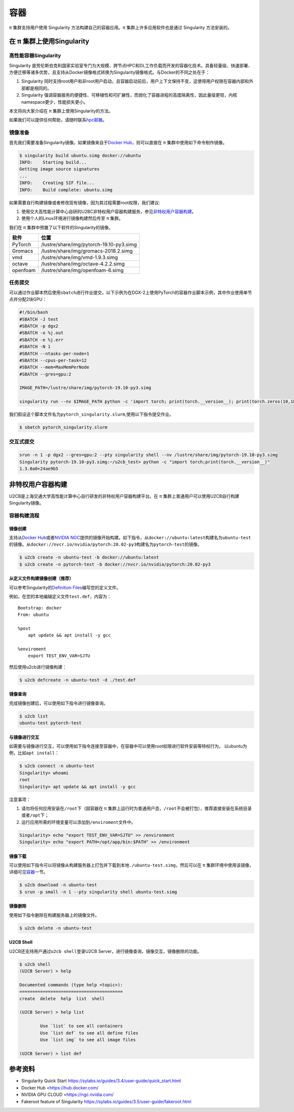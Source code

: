 ****
容器
****

π 集群支持用户使用 Singularity 方法构建自己的容器应用。π 集群上许多应用软件也是通过 Singularity 方法安装的。

在 π 集群上使用Singularity
=============================

高性能容器Singularity
---------------------

Singularity 是劳伦斯伯克利国家实验室专门为大规模、跨节点HPC和DL工作负载而开发的容器化技术。具备轻量级、快速部署、方便迁移等诸多优势，且支持从Docker镜像格式转换为Singularity镜像格式。与Docker的不同之处在于：

1. Singularity 同时支持root用户和非root用户启动，且容器启动前后，用户上下文保持不变，这使得用户权限在容器内部和外部都是相同的。
2. Singularity 强调容器服务的便捷性、可移植性和可扩展性，而弱化了容器进程的高度隔离性，因此量级更轻，内核namespace更少，性能损失更小。

本文将向大家介绍在 π 集群上使用Singularity的方法。

如果我们可以提供任何帮助，请随时联系\ `hpc邮箱 <hpc@sjtu.edu.cn>`__\ 。

镜像准备
--------

首先我们需要准备Singularity镜像。如果镜像来自于\ `Docker
Hub <https://hub.docker.com/>`__\ ，则可以直接在 π 集群中使用如下命令制作镜像。

.. code:: bash

   $ singularity build ubuntu.simg docker://ubuntu
   INFO:    Starting build...
   Getting image source signatures
   ...
   INFO:    Creating SIF file...
   INFO:    Build complete: ubuntu.simg

如果需要自行构建镜像或者修改现有镜像，因为其过程需要root权限，我们建议:

1. 使用交大高性能计算中心自研的U2BC非特权用户容器构建服务，参见\ `非特权用户容器构建 <../u2cb>`__\ 。
2. 使用个人的Linux环境进行镜像构建然后传至 π 集群。

我们在 π 集群中预置了以下软件的Singularity的镜像。

======== ========================================
软件     位置
======== ========================================
PyTorch  /lustre/share/img/pytorch-19.10-py3.simg
Gromacs  /lustre/share/img/gromacs-2018.2.simg
vmd      /lustre/share/img/vmd-1.9.3.simg
octave   /lustre/share/img/octave-4.2.2.simg
openfoam /lustre/share/img/openfoam-6.simg
======== ========================================

任务提交
--------

可以通过作业脚本然后使用\ ``sbatch``\ 进行作业提交，以下示例为在DGX-2上使用PyTorch的容器作业脚本示例，其中作业使用单节点并分配2块GPU：

.. code:: bash

   #!/bin/bash
   #SBATCH -J test
   #SBATCH -p dgx2
   #SBATCH -o %j.out
   #SBATCH -e %j.err
   #SBATCH -N 1
   #SBATCH --ntasks-per-node=1
   #SBATCH --cpus-per-task=12
   #SBATCH --mem=MaxMemPerNode
   #SBATCH --gres=gpu:2

   IMAGE_PATH=/lustre/share/img/pytorch-19.10-py3.simg

   singularity run --nv $IMAGE_PATH python -c 'import torch; print(torch.__version__); print(torch.zeros(10,10).cuda().shape)'

我们假设这个脚本文件名为\ ``pytorch_singularity.slurm``,使用以下指令提交作业。

.. code:: bash

   $ sbatch pytorch_singularity.slurm

交互式提交
----------

.. code:: shell

   srun -n 1 -p dgx2 --gres=gpu:2 --pty singularity shell --nv /lustre/share/img/pytorch-19.10-py3.simg
   Singularity pytorch-19.10-py3.simg:~/u2cb_test> python -c "import torch;print(torch.__version__)"
   1.3.0a0+24ae9b5






非特权用户容器构建
==================

U2CB是上海交通大学高性能计算中心自行研发的非特权用户容器构建平台。在 π 集群上普通用户可以使用U2CB自行构建Singularity镜像。

容器构建流程
------------

镜像创建
~~~~~~~~

支持从\ `Docker Hub <https://hub.docker.com/>`__\ 或者\ `NVIDIA
NGC <https://ngc.nvidia.com/>`__\ 提供的镜像开始构建。如下指令，从\ ``docker://ubuntu:latest``\ 构建名为\ ``ubuntu-test``\ 的镜像。从\ ``docker://nvcr.io/nvidia/pytorch:20.02-py3``\ 构建名为\ ``pytorch-test``\ 的镜像。

.. code:: shell

   $ u2cb create -n ubuntu-test -b docker://ubuntu:latest
   $ u2cb create -n pytorch-test -b docker://nvcr.io/nvidia/pytorch:20.02-py3

从定义文件构建镜像创建（推荐）
~~~~~~~~~~~~~~~~~~~~~~~~~~~~~~

可以参考Singularity的\ `Definition
Files <https://sylabs.io/guides/3.5/user-guide/definition_files.html>`__\ 编写您的定义文件。

例如，在您的本地编辑定义文件\ ``test.def``\ ，内容为：

::

   Bootstrap: docker
   From: ubuntu

   %post
       apt update && apt install -y gcc

   %enviroment
       export TEST_ENV_VAR=SJTU

然后使用u2cb进行镜像构建：

.. code:: shell

   $ u2cb defcreate -n ubuntu-test -d ./test.def

镜像查询
~~~~~~~~

完成镜像创建后，可以使用如下指令进行镜像查询。

.. code:: shell

   $ u2cb list
   ubuntu-test pytorch-test

与镜像进行交互
~~~~~~~~~~~~~~

如需要与镜像进行交互，可以使用如下指令连接至容器中，在容器中可以使用root权限进行软件安装等特权行为，
以ubuntu为例，比如\ ``apt install``\ ：

.. code:: shell

   $ u2cb connect -n ubuntu-test
   Singularity> whoami
   root
   Singularity> apt update && apt install -y gcc

注意事项：

1. 请勿将任何应用安装在\ ``/root``\ 下（因容器在 π 集群上运行时为普通用户态，\ ``/root``\ 不会被打包），推荐直接安装在系统目录或者\ ``/opt``\ 下；

2. 运行应用所需的环境变量可以添加到\ ``/enviroment``\ 文件中。

.. code:: shell

   Singularity> echo "export TEST_ENV_VAR=SJTU" >> /environment         
   Singularity> echo "export PATH=/opt/app/bin:$PATH" >> /environment

镜像下载
~~~~~~~~

可以使用如下指令可以将镜像从构建服务器上打包并下载到本地\ ``./ubuntu-test.simg``\ ，然后可以在 π 集群环境中使用该镜像，详细可见\ `容器 <../singularity/#_2>`__\ 一节。

.. code:: shell

   $ u2cb download -n ubuntu-test
   $ srun -p small -n 1 --pty singularity shell ubuntu-test.simg

镜像删除
~~~~~~~~

使用如下指令删除在构建服务器上的镜像文件。

.. code:: shell

   $ u2cb delete -n ubuntu-test

U2CB Shell
~~~~~~~~~~

U2CB还支持用户通过\ ``u2cb shell``\ 登录U2CB
Server，进行镜像查询，镜像交互，镜像删除的功能。

.. code:: shell

   $ u2cb shell
   (U2CB Server) > help

   Documented commands (type help <topic>):
   ========================================
   create  delete  help  list  shell

   (U2CB Server) > help list

           Use `list` to see all containers
           Use `list def` to see all define files
           Use `list img` to see all image files

   (U2CB Server) > list def

参考资料
========

-  Singularity Quick Start https://sylabs.io/guides/3.4/user-guide/quick_start.html
-  Docker Hub <https://hub.docker.com/
-  NVIDIA GPU CLOUD <https://ngc.nvidia.com/
-  Fakeroot feature of Singularity https://sylabs.io/guides/3.5/user-guide/fakeroot.html
